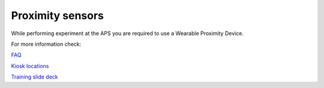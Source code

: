 Proximity sensors
=================

While performing experiment at the APS you are required to use a Wearable Proximity Device.


.. image:: ../img/proximity_sensor.png 
   :width: 256px
   :align: center
   :alt: tomo_user

For more information check:

`FAQ <https://anl.us2.list-manage.com/track/click?u=12b0bf5a3c2bf2e87f5cab8a4&id=045c7d99c9&e=ca7c1f2ce9>`_

`Kiosk locations <https://anl.box.com/s/977bgwx4bd9f9ea6kz5qg466f4k4j8xk>`_

`Training slide deck <https://anl.box.com/s/rq9xs5lb5g7gjcgborx37yzx4ak2g3ta>`_

